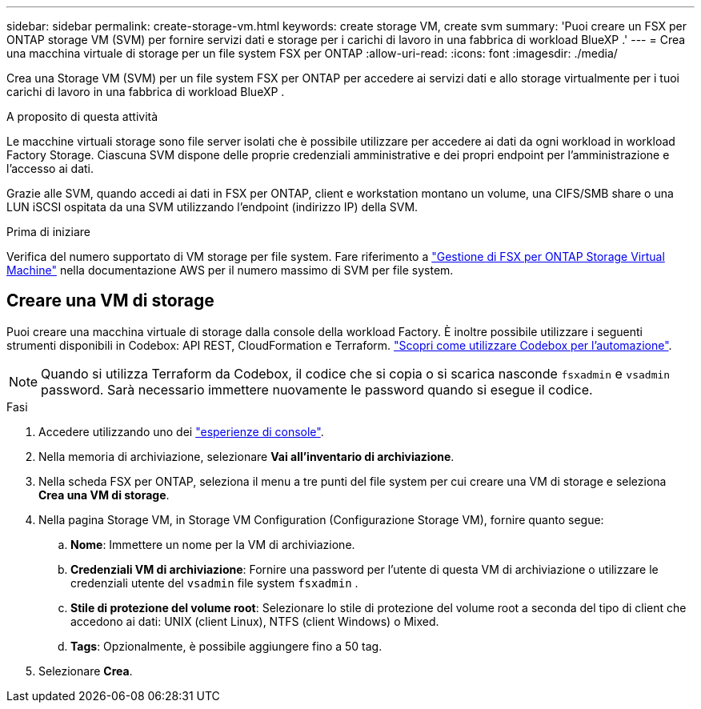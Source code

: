 ---
sidebar: sidebar 
permalink: create-storage-vm.html 
keywords: create storage VM, create svm 
summary: 'Puoi creare un FSX per ONTAP storage VM (SVM) per fornire servizi dati e storage per i carichi di lavoro in una fabbrica di workload BlueXP .' 
---
= Crea una macchina virtuale di storage per un file system FSX per ONTAP
:allow-uri-read: 
:icons: font
:imagesdir: ./media/


[role="lead"]
Crea una Storage VM (SVM) per un file system FSX per ONTAP per accedere ai servizi dati e allo storage virtualmente per i tuoi carichi di lavoro in una fabbrica di workload BlueXP .

.A proposito di questa attività
Le macchine virtuali storage sono file server isolati che è possibile utilizzare per accedere ai dati da ogni workload in workload Factory Storage. Ciascuna SVM dispone delle proprie credenziali amministrative e dei propri endpoint per l'amministrazione e l'accesso ai dati.

Grazie alle SVM, quando accedi ai dati in FSX per ONTAP, client e workstation montano un volume, una CIFS/SMB share o una LUN iSCSI ospitata da una SVM utilizzando l'endpoint (indirizzo IP) della SVM.

.Prima di iniziare
Verifica del numero supportato di VM storage per file system. Fare riferimento a link:https://docs.aws.amazon.com/fsx/latest/ONTAPGuide/managing-svms.html#max-svms["Gestione di FSX per ONTAP Storage Virtual Machine"^] nella documentazione AWS per il numero massimo di SVM per file system.



== Creare una VM di storage

Puoi creare una macchina virtuale di storage dalla console della workload Factory. È inoltre possibile utilizzare i seguenti strumenti disponibili in Codebox: API REST, CloudFormation e Terraform. link:https://docs.netapp.com/us-en/workload-setup-admin/use-codebox.html#how-to-use-codebox["Scopri come utilizzare Codebox per l'automazione"^].


NOTE: Quando si utilizza Terraform da Codebox, il codice che si copia o si scarica nasconde `fsxadmin` e `vsadmin` password. Sarà necessario immettere nuovamente le password quando si esegue il codice.

.Fasi
. Accedere utilizzando uno dei link:https://docs.netapp.com/us-en/workload-setup-admin/console-experiences.html["esperienze di console"^].
. Nella memoria di archiviazione, selezionare *Vai all'inventario di archiviazione*.
. Nella scheda FSX per ONTAP, seleziona il menu a tre punti del file system per cui creare una VM di storage e seleziona *Crea una VM di storage*.
. Nella pagina Storage VM, in Storage VM Configuration (Configurazione Storage VM), fornire quanto segue:
+
.. *Nome*: Immettere un nome per la VM di archiviazione.
.. *Credenziali VM di archiviazione*: Fornire una password per l'utente di questa VM di archiviazione o utilizzare le credenziali utente del `vsadmin` file system `fsxadmin` .
.. *Stile di protezione del volume root*: Selezionare lo stile di protezione del volume root a seconda del tipo di client che accedono ai dati: UNIX (client Linux), NTFS (client Windows) o Mixed.
.. *Tags*: Opzionalmente, è possibile aggiungere fino a 50 tag.


. Selezionare *Crea*.


